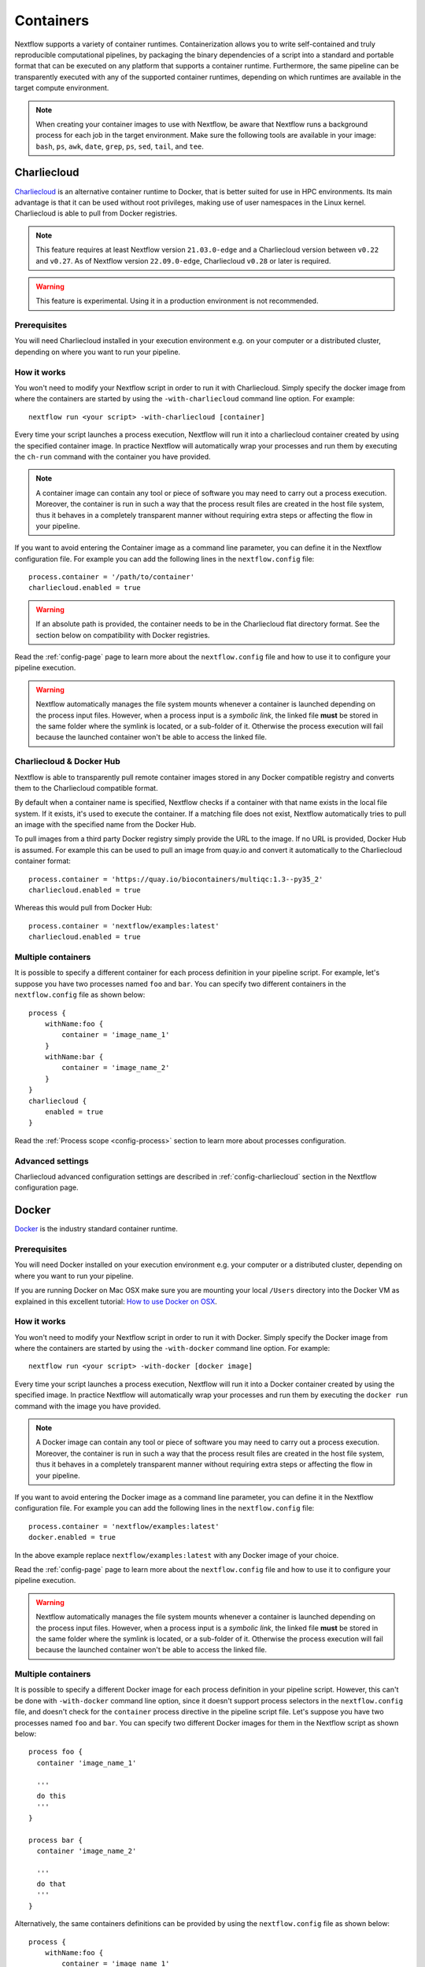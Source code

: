 .. _container-page:

**********
Containers
**********

Nextflow supports a variety of container runtimes. Containerization allows you to write
self-contained and truly reproducible computational pipelines, by packaging the binary
dependencies of a script into a standard and portable format that can be executed on any
platform that supports a container runtime. Furthermore, the same pipeline can be transparently
executed with any of the supported container runtimes, depending on which runtimes are available
in the target compute environment.

.. note::
  When creating your container images to use with Nextflow, be aware that Nextflow runs a background
  process for each job in the target environment. Make sure the following tools are available in your
  image: ``bash``, ``ps``, ``awk``, ``date``, ``grep``, ``ps``, ``sed``, ``tail``, and ``tee``.

.. _container-charliecloud:

Charliecloud
============

`Charliecloud <https://hpc.github.io/charliecloud>`_ is an alternative container runtime to Docker, that is better
suited for use in HPC environments. Its main advantage is that it can be used without root privileges,
making use of user namespaces in the Linux kernel. Charliecloud is able to pull from Docker registries.

.. note::
    This feature requires at least Nextflow version ``21.03.0-edge`` and a Charliecloud version between ``v0.22`` and ``v0.27``.
    As of Nextflow version ``22.09.0-edge``, Charliecloud ``v0.28`` or later is required.

.. warning::
    This feature is experimental. Using it in a production environment is not recommended.

Prerequisites
-------------

You will need Charliecloud installed in your execution environment e.g. on your computer or a
distributed cluster, depending on where you want to run your pipeline.

How it works
------------

You won't need to modify your Nextflow script in order to run it with Charliecloud. Simply specify the docker image from
where the containers are started by using the ``-with-charliecloud`` command line option. For example::

  nextflow run <your script> -with-charliecloud [container]

Every time your script launches a process execution, Nextflow will run it into a charliecloud container created by using the
specified container image. In practice Nextflow will automatically wrap your processes and run them by executing the ``ch-run``
command with the container you have provided.

.. note::
    A container image can contain any tool or piece of software you may need to carry out a process execution. Moreover, the
    container is run in such a way that the process result files are created in the host file system, thus
    it behaves in a completely transparent manner without requiring extra steps or affecting the flow in your pipeline.

If you want to avoid entering the Container image as a command line parameter, you can define it in the Nextflow configuration
file. For example you can add the following lines in the ``nextflow.config`` file::

    process.container = '/path/to/container'
    charliecloud.enabled = true

.. warning::
    If an absolute path is provided, the container needs to be in the Charliecloud flat directory format.
    See the section below on compatibility with Docker registries.

Read the :ref:`config-page` page to learn more about the ``nextflow.config`` file and how to use it to configure
your pipeline execution.

.. warning::
    Nextflow automatically manages the file system mounts whenever a container is launched depending on the process
    input files. However, when a process input is a *symbolic link*, the linked file **must** be stored
    in the same folder where the symlink is located, or a sub-folder of it. Otherwise the process execution will fail because the
    launched container won't be able to access the linked file.

Charliecloud & Docker Hub
-------------------------

Nextflow is able to transparently pull remote container images stored in any Docker compatible registry and converts
them to the Charliecloud compatible format.

By default when a container name is specified, Nextflow checks if a container with that name exists in the local file
system. If it exists, it's used to execute the container. If a matching file does not exist,
Nextflow automatically tries to pull an image with the specified name from the Docker Hub.

To pull images from a third party Docker registry simply provide the URL to the image. If no URL is provided,
Docker Hub is assumed. For example this can be used to pull an image from quay.io and convert it automatically
to the Charliecloud container format::

    process.container = 'https://quay.io/biocontainers/multiqc:1.3--py35_2'
    charliecloud.enabled = true

Whereas this would pull from Docker Hub::

    process.container = 'nextflow/examples:latest'
    charliecloud.enabled = true

Multiple containers
-------------------

It is possible to specify a different container for each process definition in your pipeline script. For example,
let's suppose you have two processes named ``foo`` and ``bar``. You can specify two different containers
in the ``nextflow.config`` file as shown below::

    process {
        withName:foo {
            container = 'image_name_1'
        }
        withName:bar {
            container = 'image_name_2'
        }
    }
    charliecloud {
        enabled = true
    }

Read the :ref:`Process scope <config-process>` section to learn more about processes configuration.

Advanced settings
-----------------

Charliecloud advanced configuration settings are described in :ref:`config-charliecloud` section in the Nextflow
configuration page.


.. _container-docker:

Docker
======

`Docker <http://www.docker.io>`_ is the industry standard container runtime.

Prerequisites
-------------

You will need Docker installed on your execution environment e.g. your computer or a distributed cluster, depending
on where you want to run your pipeline.

If you are running Docker on Mac OSX make sure you are mounting your local ``/Users`` directory into the Docker VM as
explained in this excellent tutorial: `How to use Docker on OSX <http://viget.com/extend/how-to-use-docker-on-os-x-the-missing-guide>`_.

How it works
------------

You won't need to modify your Nextflow script in order to run it with Docker. Simply specify the Docker image from
where the containers are started by using the ``-with-docker`` command line option. For example::

  nextflow run <your script> -with-docker [docker image]

Every time your script launches a process execution, Nextflow will run it into a Docker container created by using the
specified image. In practice Nextflow will automatically wrap your processes and run them by executing the ``docker run``
command with the image you have provided.

.. note::
    A Docker image can contain any tool or piece of software you may need to carry out a process execution. Moreover, the
    container is run in such a way that the process result files are created in the host file system, thus
    it behaves in a completely transparent manner without requiring extra steps or affecting the flow in your pipeline.

If you want to avoid entering the Docker image as a command line parameter, you can define it in the Nextflow configuration
file. For example you can add the following lines in the ``nextflow.config`` file::

    process.container = 'nextflow/examples:latest'
    docker.enabled = true

In the above example replace ``nextflow/examples:latest`` with any Docker image of your choice.

Read the :ref:`config-page` page to learn more about the ``nextflow.config`` file and how to use it to configure
your pipeline execution.

.. warning::
    Nextflow automatically manages the file system mounts whenever a container is launched depending on the process
    input files. However, when a process input is a *symbolic link*, the linked file **must** be stored
    in the same folder where the symlink is located, or a sub-folder of it. Otherwise the process execution will fail because the
    launched container won't be able to access the linked file.

Multiple containers
-------------------

It is possible to specify a different Docker image for each process definition in your pipeline script. However, this
can't be done with ``-with-docker`` command line option, since it doesn't support process selectors in the ``nextflow.config`` file, and doesn't
check for the ``container`` process directive in the pipeline script file. Let's suppose you have two processes named ``foo``
and ``bar``. You can specify two different Docker images for them in the Nextflow script as shown below::

    process foo {
      container 'image_name_1'

      '''
      do this
      '''
    }

    process bar {
      container 'image_name_2'

      '''
      do that
      '''
    }


Alternatively, the same containers definitions can be provided by using the ``nextflow.config`` file as shown below::

    process {
        withName:foo {
            container = 'image_name_1'
        }
        withName:bar {
            container = 'image_name_2'
        }
    }
    docker {
        enabled = true
    }


Read the :ref:`Process scope <config-process>` section to learn more about processes configuration.

After running your pipeline, you can easily check what container image each process used with the following command::

    nextflow log last -f name,container

Advanced settings
-----------------

Docker advanced configuration settings are described in :ref:`config-docker` section in the Nextflow configuration page.


.. _container-podman:

Podman
======

`Podman <http://www.podman.io>`_ is a drop-in replacement for Docker that can run containers with or without root privileges.

.. note::
    This feature requires Nextflow version ``20.01.0`` or later.

.. warning::
    This feature is experimental. Using it in a production environment is not recommended.

Prerequisites
-------------

You will need Podman installed on your execution environment e.g. your computer or a distributed cluster, depending
on where you want to run your pipeline. Running in rootless mode requires appropriate OS configuration. Due to current
Podman limits using cpuset for cpus and memory such is only possible using sudo.

How it works
------------

You won't need to modify your Nextflow script in order to run it with Podman. Simply specify the Podman image from
where the containers are started by using the ``-with-podman`` command line option. For example::

  nextflow run <your script> -with-podman [OCI container image]

Every time your script launches a process execution, Nextflow will run it into a Podman container created by using the
specified image. In practice Nextflow will automatically wrap your processes and run them by executing the ``podman run``
command with the image you have provided.

.. note::
    An OCI container image can contain any tool or piece of software you may need to carry out a process execution. Moreover, the
    container is run in such a way that the process result files are created in the host file system, thus
    it behaves in a completely transparent manner without requiring extra steps or affecting the flow in your pipeline.

If you want to avoid entering the Podman image as a command line parameter, you can define it in the Nextflow configuration
file. For example you can add the following lines in the ``nextflow.config`` file::

    process.container = 'nextflow/examples:latest'
    podman.enabled = true

In the above example replace ``nextflow/examples:latest`` with any Podman image of your choice.

Read the :ref:`config-page` page to learn more about the ``nextflow.config`` file and how to use it to configure
your pipeline execution.

.. warning::
    Nextflow automatically manages the file system mounts whenever a container is launched depending on the process
    input files. However, when a process input is a *symbolic link*, the linked file **must** be stored
    in the same folder where the symlink is located, or a sub-folder of it. Otherwise the process execution will fail because the
    launched container won't be able to access the linked file.

Multiple containers
-------------------

It is possible to specify a different container image for each process definition in your pipeline script. Let's
suppose you have two processes named ``foo`` and ``bar``. You can specify two different container images for them
in the Nextflow script as shown below::

    process foo {
      container 'image_name_1'

      '''
      do this
      '''
    }

    process bar {
      container 'image_name_2'

      '''
      do that
      '''
    }

Alternatively, the same containers definitions can be provided by using the ``nextflow.config`` file as shown below::

    process {
        withName:foo {
            container = 'image_name_1'
        }
        withName:bar {
            container = 'image_name_2'
        }
    }
    podman {
        enabled = true
    }

Read the :ref:`Process scope <config-process>` section to learn more about processes configuration.

Advanced settings
-----------------

Podman advanced configuration settings are described in :ref:`config-podman` section in the Nextflow configuration page.


.. _container-sarus:

Sarus
=======

`Sarus <https://sarus.readthedocs.io>`_ is an alternative container runtime to
Docker. Sarus works by converting Docker images to a common format that can then be
distributed and launched on HPC systems. The user interface to Sarus enables a user to select an image
from `Docker Hub <https://hub.docker.com/>`_ and then submit jobs which run entirely within the container.

Prerequisites
-------------

You need Sarus installed in your execution environment,
i.e: your personal computer or a distributed cluster, depending
on where you want to run your pipeline.

.. note:: This feature requires Sarus version 1.5.1 (or later) and Nextflow 22.12.0-edge (or later).

Images
------

Sarus converts a docker image to squashfs layers which are distributed and launched in the cluster. For more information on
how to build Sarus images see the `official documentation <https://sarus.readthedocs.io/en/stable/user/user_guide.html#develop-the-docker-image>`_.

How it works
------------

The integration for Sarus, at this time, requires you to set up the following parameters in your config file::

  process.container = "dockerhub_user/image_name:image_tag"
  sarus.enabled = true

and it will always try to search the Docker Hub registry for the images.

.. note:: if you do not specify an image tag, the ``latest`` tag will be fetched by default.

Multiple containers
-------------------

It is possible to specify a different Sarus image for each process definition in your pipeline script. For example,
let's suppose you have two processes named ``foo`` and ``bar``. You can specify two different Sarus images
specifying them in the ``nextflow.config`` file as shown below::

    process {
        withName:foo {
            container = 'image_name_1'
        }
        withName:bar {
            container = 'image_name_2'
        }
    }
    sarus {
        enabled = true
    }

Read the :ref:`Process scope <config-process>` section to learn more about processes configuration.


.. _container-shifter:

Shifter
=======

`Shifter <https://docs.nersc.gov/programming/shifter/overview/>`_ is an alternative container runtime to
Docker. Shifter works by converting Docker images to a common format that can then be
distributed and launched on HPC systems. The user interface to Shifter enables a user to select an image
from `Docker Hub <https://hub.docker.com/>`_ and then submit jobs which run entirely within the container.

Prerequisites
-------------

You need Shifter and Shifter image gateway installed in your execution environment, i.e: your personal computer or the
entry node of a distributed cluster. In the case of the distributed cluster, you should have Shifter installed on
all of the compute nodes and the ``shifterimg`` command should also be available and Shifter properly setup to access the
Image gateway, for more information see the `official documentation <https://github.com/NERSC/shifter/tree/master/doc>`_.

.. note:: This feature requires Shifter version 18.03 (or later) and Nextflow 19.10.0 (or later).

Images
------

Shifter converts a docker image to squashfs layers which are distributed and launched in the cluster. For more information on
how to build Shifter images see the `official documentation <https://docs.nersc.gov/programming/shifter/how-to-use/#building-shifter-images>`_.

How it works
------------

The integration for Shifter, at this time, requires you to set up the following parameters in your config file::

  process.container = "dockerhub_user/image_name:image_tag"
  shifter.enabled = true

and it will always try to search the Docker Hub registry for the images.

.. note:: if you do not specify an image tag, the ``latest`` tag will be fetched by default.

Multiple containers
-------------------

It is possible to specify a different Shifter image for each process definition in your pipeline script. For example,
let's suppose you have two processes named ``foo`` and ``bar``. You can specify two different Shifter images
specifying them in the ``nextflow.config`` file as shown below::

    process {
        withName:foo {
            container = 'image_name_1'
        }
        withName:bar {
            container = 'image_name_2'
        }
    }
    shifter {
        enabled = true
    }

Read the :ref:`Process scope <config-process>` section to learn more about processes configuration.


.. _container-singularity:

Singularity
===========

`Singularity <http://singularity.lbl.gov/>`_ is an alternative container runtime to Docker. The main advantages
of Singularity are that it can be used without root privileges and it doesn't require a separate daemon process.
These, along with other features such as support for autofs mounts, makes Singularity
better suited to the requirements of HPC workloads. Singularity is able to use existing Docker images and can pull from Docker
registries.

Prerequisites
-------------

You will need Singularity installed on your execution environment e.g. your computer or a distributed cluster, depending
on where you want to run your pipeline.

Images
------

Singularity makes use of a container image file, which physically contains the container. Refer to the `Singularity
documentation <https://www.sylabs.io/docs/>`_ to learn how create Singularity images.

Singularity allows paths that do not currently exist within the container to be created
and mounted dynamically by specifying them on the command line. However this feature is only supported on hosts
that support the `Overlay file system <https://en.wikipedia.org/wiki/OverlayFS>`_ and is not enabled by default.

.. note::
    Nextflow expects that data paths are defined system wide, and your Singularity images need to be created having the
    mount paths defined in the container file system.

If your Singularity installation support the `user bind control` feature,
enable the Nextflow support for that by defining the ``singularity.autoMounts = true`` setting in the Nextflow
configuration file.

How it works
------------

The integration for Singularity follows the same execution model implemented for Docker. You won't need to modify your
Nextflow script in order to run it with Singularity. Simply specify the Singularity image
file from where the containers are started by using the ``-with-singularity`` command line option. For example::

  nextflow run <your script> -with-singularity [singularity image file]

Every time your script launches a process execution, Nextflow will run it into a Singularity container created by using the
specified image. In practice Nextflow will automatically wrap your processes and launch them by running the
``singularity exec`` command with the image you have provided.

.. note::
    A Singularity image can contain any tool or piece of software you may need to carry out a process execution.
    Moreover, the container is run in such a way that the process result files are created in the host file system, thus
    it behaves in a completely transparent manner without requiring extra steps or affecting the flow in your pipeline.

If you want to avoid entering the Singularity image as a command line parameter, you can define it in the Nextflow
configuration file. For example you can add the following lines in the ``nextflow.config`` file::

    process.container = '/path/to/singularity.img'
    singularity.enabled = true

In the above example replace ``/path/to/singularity.img`` with any Singularity image of your choice.

Read the :ref:`config-page` page to learn more about the ``nextflow.config`` file and how to use it to configure
your pipeline execution.

.. note::
    Unlike Docker, Nextflow does not automatically mount host paths in the container when using Singularity.
    It expects that the paths are configure and mounted system wide by the Singularity runtime. If your Singularity installation
    allows user defined bind points, read the :ref:`Singularity configuration <config-singularity>` section to learn
    how to enable Nextflow auto mounts.

.. warning::
    When a process input is a *symbolic link* file, make sure the linked file is stored in a host folder that is
    accessible from a bind path defined in your Singularity installation. Otherwise the process execution will fail
    because the launched container won't be able to access the linked file.

Multiple containers
-------------------

It is possible to specify a different Singularity image for each process definition in your pipeline script. For example,
let's suppose you have two processes named ``foo`` and ``bar``. You can specify two different Singularity images
specifying them in the ``nextflow.config`` file as shown below::

    process {
        withName:foo {
            container = 'image_name_1'
        }
        withName:bar {
            container = 'image_name_2'
        }
    }
    singularity {
        enabled = true
    }


Read the :ref:`Process scope <config-process>` section to learn more about processes configuration.

Singularity & Docker Hub
------------------------

Nextflow is able to transparently pull remote container images stored in the `Singularity-Hub <https://singularity-hub.org/>`_,
`Singularity Library <https://cloud.sylabs.io/library/>`_, or any Docker compatible registry.

.. note:: This feature requires Singularity 2.3.x or higher

By default when a container name is specified, Nextflow checks if an image file with that name exists in the local file
system. If that image file exists, it's used to execute the container. If a matching file does not exist,
Nextflow automatically tries to pull an image with the specified name from the Docker Hub.

If you want Nextflow to check only for local file images, prefix the container name with the ``file://`` pseudo-protocol.
For example::

    process.container = 'file:///path/to/singularity.img'
    singularity.enabled = true

.. warning::
    Use three ``/`` slashes to specify an **absolute** file path, otherwise the path will be interpreted as
    relative to the workflow launch directory.

To pull images from the Singularity Hub or a third party Docker registry simply prefix the image name
with the ``shub://``, ``docker://`` or ``docker-daemon://`` pseudo-protocol as required by the Singularity tool. For example::

    process.container = 'docker://quay.io/biocontainers/multiqc:1.3--py35_2'
    singularity.enabled = true

You do not need to specify ``docker://`` to pull from a Docker repository.
Nextflow will automatically prepend it to your image name when Singularity is enabled.
Additionally, the Docker engine will not work with containers specified as ``docker://``.

Nextflow version 18.10 introduced support for the `Singularity Library <https://cloud.sylabs.io/library/>`_ repository. This feature also requires Singularity 3.0::

    process.container = 'library://library/default/alpine:3.8'

The pseudo-protocol allows you to import Singularity using a local Docker installation instead of downloading
the container image from the Docker registry. It requires Nextflow 19.04.0 or later and Singularity 3.0.3 or later.

.. note::
    This feature requires the ``singularity`` tool to be installed
    where the workflow execution is launched (as opposed to the compute nodes).

Nextflow caches those images in the ``singularity`` directory in the pipeline work directory by default. However it is
suggested to provide a centralised cache directory by using either the ``NXF_SINGULARITY_CACHEDIR`` environment variable
or the ``singularity.cacheDir`` setting in the Nextflow config file.

As of version ``21.09.0-edge``, when looking for a Singularity image file, Nextflow first checks the *library* directory,
and if the image file is not found, the *cache* directory is used as usual. The library directory can be defined either using
the ``NXF_SINGULARITY_LIBRARYDIR`` environment variable or the ``singularity.libraryDir`` configuration setting (the
latter overrides the former).

.. warning::
    When using a compute cluster, the Singularity cache directory must reside in a shared filesystem accessible to all compute nodes.

.. danger::
    When pulling Docker images, Singularity may be unable to determine the container size if the image was
    stored using an old Docker format, resulting in a pipeline execution error. See the Singularity documentation for details.

Advanced settings
-----------------

Singularity advanced configuration settings are described in :ref:`config-singularity` section in the Nextflow
configuration page.

